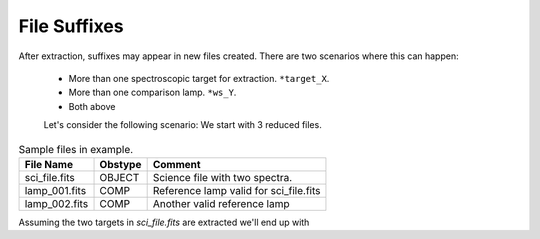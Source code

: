 .. _file-suffixes:

File Suffixes
*************

After extraction, suffixes may appear in new files created.
There are two scenarios where this can happen:

 - More than one spectroscopic target for extraction. ``*target_X``.
 - More than one comparison lamp. ``*ws_Y``.
 - Both above


 Let's consider the following scenario: We start with 3 reduced files.


.. table:: Sample files in example.

    ================ ========= ========================================
     File Name        Obstype   Comment
    ================ ========= ========================================
     sci_file.fits    OBJECT    Science file with two spectra.
     lamp_001.fits    COMP      Reference lamp valid for sci_file.fits
     lamp_002.fits    COMP      Another valid reference lamp
    ================ ========= ========================================


Assuming the two targets in `sci_file.fits` are extracted we'll end up with